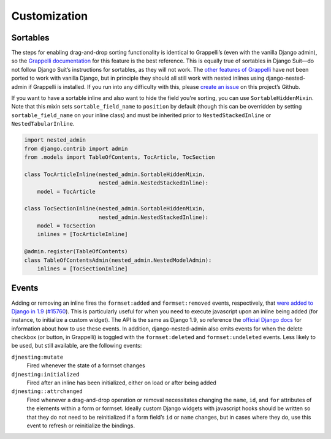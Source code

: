 .. _customization:

=============
Customization
=============

Sortables
=========

The steps for enabling drag-and-drop sorting functionality is identical to Grappelli’s (even with the vanilla Django admin), so the `Grappelli documentation <http://django-grappelli.readthedocs.org/en/latest/customization.html#inline-sortables>`_ for this feature is the best reference. This is equally true of sortables in Django Suit—do not follow Django Suit’s instructions for sortables, as they will not work. The `other features of Grappelli <http://django-grappelli.readthedocs.org/en/latest/customization.html>`_ have not been ported to work with vanilla Django, but in principle they should all still work with nested inlines using django-nested-admin if Grappelli is installed. If you run into any difficulty with this, please `create an issue <https://github.com/theatlantic/django-nested-admin/issues>`_ on this project’s Github.

If you want to have a sortable inline and also want to hide the field you're sorting, you can use  ``SortableHiddenMixin``. Note that this mixin sets ``sortable_field_name`` to ``position`` by default (though this can be overridden by setting ``sortable_field_name`` on your inline class) and must be inherited prior to ``NestedStackedInline`` or ``NestedTabularInline``.

.. code-block:: python

    import nested_admin
    from django.contrib import admin
    from .models import TableOfContents, TocArticle, TocSection

    class TocArticleInline(nested_admin.SortableHiddenMixin,
                           nested_admin.NestedStackedInline):
        model = TocArticle

    class TocSectionInline(nested_admin.SortableHiddenMixin,
                           nested_admin.NestedStackedInline):
        model = TocSection
        inlines = [TocArticleInline]

    @admin.register(TableOfContents)
    class TableOfContentsAdmin(nested_admin.NestedModelAdmin):
        inlines = [TocSectionInline]


Events
======

Adding or removing an inline fires the ``formset:added`` and ``formset:removed`` events, respectively, that `were added to Django in 1.9 <https://docs.djangoproject.com/en/1.9/ref/contrib/admin/javascript/>`_ (`#15760 <https://code.djangoproject.com/ticket/15760>`_). This is particularly useful for when you need to execute javascript upon an inline being added (for instance, to initialize a custom widget). The API is the same as Django 1.9, so reference the `official Django docs <https://docs.djangoproject.com/en/1.9/ref/contrib/admin/javascript/>`_ for information about how to use these events. In addition, django-nested-admin also emits events for when the delete checkbox (or button, in Grappelli) is toggled with the ``formset:deleted`` and ``formset:undeleted`` events. Less likely to be used, but still available, are the following events:

``djnesting:mutate``
	Fired whenever the state of a formset changes

``djnesting:initialized``
	Fired after an inline has been initialized, either on load or after being added

``djnesting::attrchanged``
	Fired whenever a drag-and-drop operation or removal necessitates changing the ``name``, ``id``, and ``for`` attributes of the elements within a form or formset. Ideally custom Django widgets with javascript hooks should be written so that they do not need to be reinitialized if a form field’s ``id`` or ``name`` changes, but in cases where they do, use this event to refresh or reinitialize the bindings.
